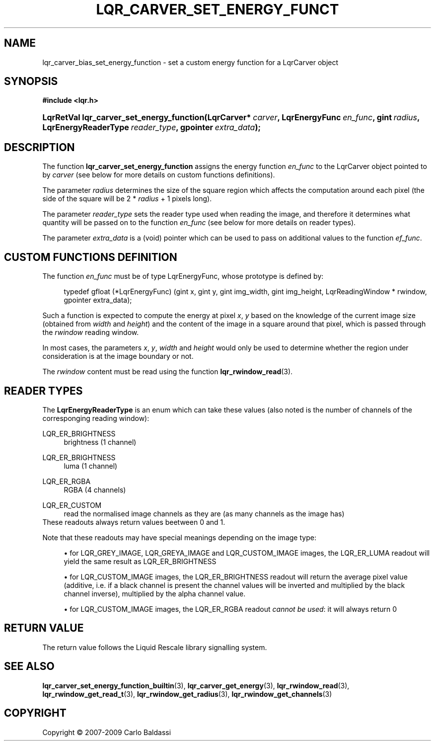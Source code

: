 .\"     Title: \fBlqr_carver_set_energy_function\fR
.\"    Author: Carlo Baldassi
.\" Generator: DocBook XSL Stylesheets v1.73.2 <http://docbook.sf.net/>
.\"      Date: 10 Maj 2009
.\"    Manual: LqR library API reference
.\"    Source: LqR library 0.5.0 API (4:0:4)
.\"
.TH "\FBLQR_CARVER_SET_ENERGY_FUNCT" "3" "10 Maj 2009" "LqR library 0.5.0 API (4:0:4)" "LqR library API reference"
.\" disable hyphenation
.nh
.\" disable justification (adjust text to left margin only)
.ad l
.SH "NAME"
lqr_carver_bias_set_energy_function \- set a custom energy function for a LqrCarver object
.SH "SYNOPSIS"
.sp
.ft B
.nf
#include <lqr\&.h>
.fi
.ft
.HP 41
.BI "LqrRetVal lqr_carver_set_energy_function(LqrCarver*\ " "carver" ", LqrEnergyFunc\ " "en_func" ", gint\ " "radius" ", LqrEnergyReaderType\ " "reader_type" ", gpointer\ " "extra_data" ");"
.SH "DESCRIPTION"
.PP
The function
\fBlqr_carver_set_energy_function\fR
assigns the energy function
\fIen_func\fR
to the
LqrCarver
object pointed to by
\fIcarver\fR
(see below for more details on custom functions definitions)\&.
.PP
The parameter
\fIradius\fR
determines the size of the square region which affects the computation around each pixel (the side of the square will be
2 * \fIradius\fR + 1
pixels long)\&.
.PP
The parameter
\fIreader_type\fR
sets the reader type used when reading the image, and therefore it determines what quantity will be passed on to the function
\fIen_func\fR
(see below for more details on reader types)\&.
.PP
The parameter
\fIextra_data\fR
is a (void) pointer which can be used to pass on additional values to the function
\fIef_func\fR\&.
.SH "CUSTOM FUNCTIONS DEFINITION"
.PP
The function
\fIen_func\fR
must be of type
LqrEnergyFunc, whose prototype is defined by:
.sp
.RS 4
.nf
typedef gfloat (*LqrEnergyFunc) (gint x, gint y, gint img_width, gint img_height, LqrReadingWindow * rwindow, gpointer extra_data);
                        
.fi
.RE
.sp
Such a function is expected to compute the energy at pixel
\fIx\fR,
\fIy\fR
based on the knowledge of the current image size (obtained from
\fIwidth\fR
and
\fIheight\fR) and the content of the image in a square around that pixel, which is passed through the
\fIrwindow\fR
reading window\&.
.PP
In most cases, the parameters
\fIx\fR,
\fIy\fR,
\fIwidth\fR
and
\fIheight\fR
would only be used to determine whether the region under consideration is at the image boundary or not\&.
.PP
The
\fIrwindow\fR
content must be read using the function
\fBlqr_rwindow_read\fR(3)\&.
.SH "READER TYPES"
.PP
The
\fBLqrEnergyReaderType\fR
is an enum which can take these values (also noted is the number of channels of the corresponging reading window):
.PP
LQR_ER_BRIGHTNESS
.RS 4
brightness (1 channel)
.RE
.PP
LQR_ER_BRIGHTNESS
.RS 4
luma (1 channel)
.RE
.PP
LQR_ER_RGBA
.RS 4
RGBA (4 channels)
.RE
.PP
LQR_ER_CUSTOM
.RS 4
read the normalised image channels as they are (as many channels as the image has)
.RE
These readouts always return values beetween
0
and
1\&.
.PP
Note that these readouts may have special meanings depending on the image type:
.sp
.RS 4
\h'-04'\(bu\h'+03'for
LQR_GREY_IMAGE,
LQR_GREYA_IMAGE
and
LQR_CUSTOM_IMAGE
images, the
LQR_ER_LUMA
readout will yield the same result as
LQR_ER_BRIGHTNESS
.RE
.sp
.RS 4
\h'-04'\(bu\h'+03'for
LQR_CUSTOM_IMAGE
images, the
LQR_ER_BRIGHTNESS
readout will return the average pixel value (additive, i\&.e\&. if a black channel is present the channel values will be inverted and multiplied by the black channel inverse), multiplied by the alpha channel value\&.
.RE
.sp
.RS 4
\h'-04'\(bu\h'+03'for
LQR_CUSTOM_IMAGE
images, the
LQR_ER_RGBA
readout
\fIcannot be used\fR: it will always return
0
.RE
.sp
.RE
.SH "RETURN VALUE"
.PP
The return value follows the Liquid Rescale library signalling system\&.
.SH "SEE ALSO"
.PP

\fBlqr_carver_set_energy_function_builtin\fR(3), \fBlqr_carver_get_energy\fR(3), \fBlqr_rwindow_read\fR(3), \fBlqr_rwindow_get_read_t\fR(3), \fBlqr_rwindow_get_radius\fR(3), \fBlqr_rwindow_get_channels\fR(3)
.SH "COPYRIGHT"
Copyright \(co 2007-2009 Carlo Baldassi
.br
